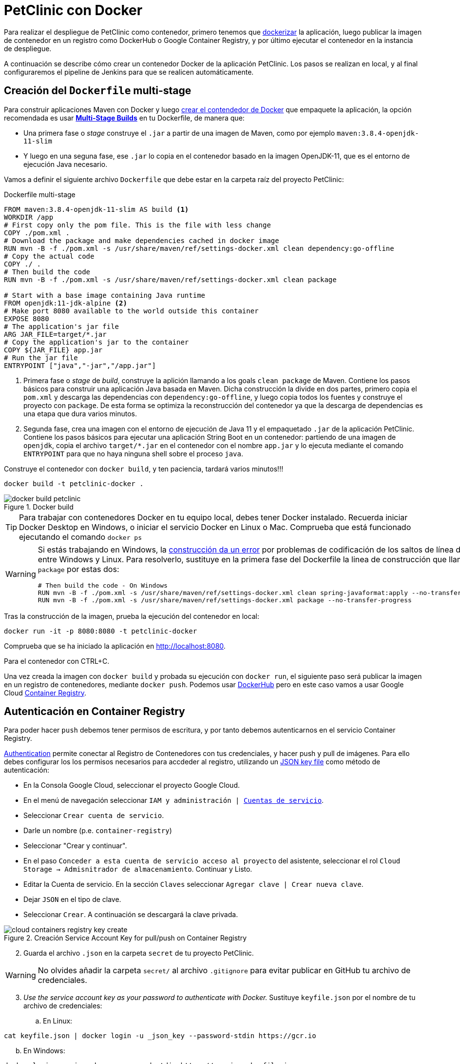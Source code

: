= PetClinic con Docker

Para realizar el despliegue de PetClinic como contenedor, primero tenemos que https://www.callicoder.com/spring-boot-docker-example/[dockerizar] la aplicación, luego publicar la imagen de contenedor en un registro como DockerHub o Google Container Registry, y por último ejecutar el contenedor en la instancia de despliegue.

A continuación se describe cómo crear un contenedor Docker de la aplicación PetClinic. Los pasos se realizan en local, y al final configuraremos el pipeline de Jenkins para que se realicen automáticamente. 

== Creación del `Dockerfile` multi-stage

Para construir aplicaciones Maven con Docker y luego https://spring.io/guides/gs/spring-boot-docker/[crear el contendedor de Docker] que empaquete la aplicación, la opción recomendada es usar https://docs.docker.com/get-started/09_image_best/#multi-stage-builds[*Multi-Stage Builds*] en tu Dockerfile, de manera que:

* Una primera fase o _stage_ construye el `.jar` a partir de una imagen de Maven, como por ejemplo `maven:3.8.4-openjdk-11-slim`
* Y luego en una seguna fase, ese `.jar` lo copia en el contenedor basado en la imagen OpenJDK-11, que es el entorno de ejecución Java necesario.

Vamos a definir el siguiente archivo `Dockerfile` que debe estar en la carpeta raíz del proyecto PetClinic:

.Dockerfile multi-stage
[source, docker]
----
FROM maven:3.8.4-openjdk-11-slim AS build <1>
WORKDIR /app
# First copy only the pom file. This is the file with less change
COPY ./pom.xml .
# Download the package and make dependencies cached in docker image
RUN mvn -B -f ./pom.xml -s /usr/share/maven/ref/settings-docker.xml clean dependency:go-offline
# Copy the actual code
COPY ./ .
# Then build the code
RUN mvn -B -f ./pom.xml -s /usr/share/maven/ref/settings-docker.xml clean package 

# Start with a base image containing Java runtime
FROM openjdk:11-jdk-alpine <2>
# Make port 8080 available to the world outside this container
EXPOSE 8080
# The application's jar file
ARG JAR_FILE=target/*.jar
# Copy the application's jar to the container
COPY ${JAR_FILE} app.jar
# Run the jar file
ENTRYPOINT ["java","-jar","/app.jar"]
----
<1> Primera fase o _stage_ de _build_, construye la aplición llamando a los goals `clean package` de Maven. Contiene los pasos básicos para construir una aplicación Java basada en Maven. Dicha construcción la divide en dos partes, primero copia el `pom.xml` y descarga las dependencias con `dependency:go-offline`, y luego copia todos los fuentes y construye el proyecto con `package`. De esta forma se optimiza la reconstrucción del contenedor ya que la descarga de dependencias es una etapa que dura varios minutos. 

<2> Segunda fase, crea una imagen con el entorno de ejecución de Java 11 y el empaquetado `.jar` de la aplicación PetClinic. Contiene los pasos básicos para ejecutar una aplicación String Boot en un contenedor: partiendo de una imagen de `openjdk`, copia el archivo `target/*.jar` en el contenedor con el nombre `app.jar` y lo ejecuta mediante el comando `ENTRYPOINT` para que no haya ninguna shell sobre el proceso `java`. 

Construye el contenedor con `docker build`, y ten paciencia, tardará varios minutos!!!

[source, bash]
----
docker build -t petclinic-docker .
----

.Docker build
image::docker-build-petclinic.png[role="thumb", align="center"]

[TIP]
====
Para trabajar con contenedores Docker en tu equipo local, debes tener Docker instalado. Recuerda iniciar Docker Desktop en Windows, o iniciar el servicio Docker en Linux o Mac. Comprueba que está funcionado ejecutando el comando `docker ps`
====

[WARNING]
====
Si estás trabajando en Windows, la https://forums.docker.com/t/formatting-violations-found-in-the-java-files-when-docker-run/119576[construcción da un error] por problemas de codificación de los saltos de línea diferentes entre Windows y Linux. Para resolverlo, sustituye en la primera fase del Dockerfile la linea de construcción que llama a `package` por estas dos: 
[source, docker]
----
# Then build the code - On Windows
RUN mvn -B -f ./pom.xml -s /usr/share/maven/ref/settings-docker.xml clean spring-javaformat:apply --no-transfer-progress
RUN mvn -B -f ./pom.xml -s /usr/share/maven/ref/settings-docker.xml package --no-transfer-progress
----
====

Tras la construcción de la imagen, prueba la ejecución del contenedor en local: 

[source, bash]
----
docker run -it -p 8080:8080 -t petclinic-docker
----

Comprueba que se ha iniciado la aplicación en http://localhost:8080.

Para el contenedor con CTRL+C.

Una vez creada la imagen con `docker build` y probada su ejecución con `docker run`, el siguiente paso será publicar la imagen en un registro de contenedores, mediante `docker push`. Podemos usar https://hub.docker.com/[DockerHub] pero en este caso vamos a usar Google Cloud https://cloud.google.com/container-registry?hl=es[Container Registry]. 

== Autenticación en Container Registry

Para poder hacer `push` debemos tener permisos de escritura, y por tanto debemos autenticarnos en el servicio Container Registry. 

https://cloud.google.com/container-registry/docs/advanced-authentication[Authentication] permite conectar al Registro de Contenedores con tus credenciales, y  hacer push y pull de imágenes. Para ello debes configurar los los permisos necesarios para accdeder al registro, utilizando un  https://cloud.google.com/container-registry/docs/advanced-authentication#json-key[JSON key file] como método de autenticación:

* En la Consola Google Cloud, seleccionar el proyecto Google Cloud.
* En el menú de navegación seleccionar `IAM y administración | https://console.cloud.google.com/apis/credentials/serviceaccountkey[Cuentas de servicio]`.
* Seleccionar `Crear cuenta de servicio`.
* Darle un nombre (p.e. `container-registry`)
* Seleccionar "Crear y continuar".
* En el paso `Conceder a esta cuenta de servicio acceso al proyecto` del asistente, seleccionar el rol `Cloud Storage -> Admisnitrador de almacenamiento`. Continuar y Listo.
* Editar la Cuenta de servicio. En la sección `Claves` seleccionar `Agregar clave | Crear nueva clave`.
* Dejar `JSON` en el tipo de clave.
* Seleccionar `Crear`. A continuación se descargará la clave privada.

.Creación Service Account Key for pull/push on Container Registry
image::cloud-containers-registry-key-create.png[role="thumb", align="center"]

[start=2]
. Guarda el archivo `.json` en la carpeta `secret` de tu proyecto PetClinic. 

[WARNING]
====
No olvides añadir la carpeta `secret/` al archivo `.gitignore` para evitar publicar en GitHub tu archivo de credenciales.
====

[start=3]
. _Use the service account key as your password to authenticate with Docker._ Sustituye `keyfile.json` por el nombre de tu archivo de credenciales:

.. En Linux: 

[source, bash]
----
cat keyfile.json | docker login -u _json_key --password-stdin https://gcr.io
----

[start=2,]
  .. En Windows:

[source, bash]
----
docker login -u _json_key --password-stdin https://gcr.io < keyfile.json
----


.Autenticación de Docker contra Container Registry
image::cloud-containers-registry-login.png[role="thumb", align="center"]



== Publicación y despliegue _manual_

. Construir el contenedor con el nombre completo incluyendo la referencia a Container registry (gcr.io). Primero definimos una variable de entorno con el nombre de nuestro proyecto GCP, y luego construimos de nuevo la imagen con el nombre completo del registro de contenedores: 


[source, bash]
----
GOOGLE_CLOUD_PROJECT=cnsa-2022-user123

docker build -t gcr.io/$GOOGLE_CLOUD_PROJECT/petclinic:1.0 .
----

 
[start=2]
. A continuación vamos a publicar con `docker push`: habilita la API de Container Registry en tu proyecto GCP, accediendo en el menú a Contaner Registry > Images:

.Habilitar la API Container Registry
image::container-registry-habilitar-api.png[role="thumb", align="center"]

[start=3]
. Publica la imagen con ```docker push [HOSTNAME]/[PROJECT-ID]/[IMAGE]:[TAG]```: 

[source, bash]
----
docker push gcr.io/$GOOGLE_CLOUD_PROJECT/petclinic:1.0
----

[start=4]
. Comprueba que se ha publicado correctamente.

.Lista de imágenes en Container Registry
image::container-registry-pushed-petclinic.png[role="thumb", align="center"]

La imagen del contenedor PetClinic ya está disponible en el registro privado de nuestro proyecto GCP. Utilizando nuestras credenciales podremos hacer `docker pull` de dicha imagen para descargarla en cualquier máquina con docker, y ejecutarlo con `docker run`.

[source, bash]
----
GOOGLE_CLOUD_PROJECT=cnsa-2022-user123

docker run -p 8080:8080 -t --name petclinic  gcr.io/$GOOGLE_CLOUD_PROJECT/petclinic:1.0
----

Si conectas a la instancia de despliegue que creamos al principio de esta actividad, y ejecutas el comando `docker run` anterior, dará un error de autenticación:

.Error de autenticación en Container Registry
image::docker-run-petclinic-webapp-error-authentication.png[role="thumb", align="center"]

Para arreglarlo, habrá que copiar en la máquina de despliegue el archivo de credenciales `.json` con premisos sobre Container Registry. A continuación se muestran los comandos necesarios para ello. Una vez disponible este archivo en la instancia de despliegue ejecutar el comando `docker login` y tras ello ya si podremos hacer `docker pull` y `docker run`.

[source, bash]
----
# Compiamos el archivo de credenciales
scp ./secret/file.json ubuntu@DNS_MAQUINA_DEPLOY:~/keyfile.json
# Conectamos a la máquina de despliegue
ssh ubuntu@DNS_MAQUINA_DEPLOY
# Autenticamos docker contra Container Registry
cat keyfile.json | docker login -u _json_key --password-stdin https://gcr.io
# Variable de entorno con el nombre del proyecto
GOOGLE_CLOUD_PROJECT=cnsa-2022-user123
# ejecutamos el contenedor desde gcr.io
docker run -d -p 8080:8080 -t --name petclinic gcr.io/$GOOGLE_CLOUD_PROJECT/petclinic:1.0
----

[WARNING]
====
Si la ejecución de `docker run` te da error, prueba a ejecutarlo con `sudo`. Para evitar tener que escribir siempre `sudo` delante de cualquier comando `docker`, ejecuta: `sudo usermod -aG docker $USER`. Tras ello, reinicia la sesión. Prueba ahora sin `sudo`, a partir de ahora llama siempre a docker sin `sudo`. Más info https://docs.docker.com/engine/install/linux-postinstall/#manage-docker-as-a-non-root-user[aquí]
====

Es posible que la ejecución del contenedor de un error, porque el puerto 8080 ya esté en uso:

[source, bash]
----
Error starting userland proxy: listen tcp 0.0.0.0:8080: bind: address already in use. 
----

Para solucionarlo, bien detén el proceso java que está corriendo con la aplicación PetClinic tal y como la desplegamos en la sección anterior (```if pgrep java; then pkill java; fi```), o bien utiliza otro puerto, por ejemplo, el 80, que debe estar disponible: 

[source, bash]
----
docker run -p 80:8080 -t --name petclinic gcr.io/$GOOGLE_CLOUD_PROJECT/petclinic:1.0
----

Pero ten en cuenta que si el contenedor ya se ha creado y no ha podido iniciarse porque el puerto 8080 estaba ocupado, si intentas volver a crearlo con `docker run` te dirá que el contenedor ya existe. Revisa si está ya creado y en ese caso inicialó. 

[source, bash]
----
ubuntu@web-deploy-vm-tf:~$ docker ps -a
CONTAINER ID   IMAGE                            COMMAND                CREATED              STATUS    PORTS     NAMES
6e174d959f3b   gcr.io/cnsa-2022/petclinic:1.0   "java -jar /app.jar"   About a minute ago   Created             petclinic

ubuntu@web-deploy-vm-tf:~$ docker start petclinic
petclinic
----

Ya puedes comprobar en tu navegador que la aplicación PetClinic se está ejecutando en el puerto 8080 de la máquina de despliegue.

== Integración y despliegue continuo

Hasta ahora hemos realizado todos los pasos de construcción, prueba y despliegue manualmente. A continuación, vamos a automatizar en Jenkins todo el proceso, cuyas principales tareas son: 

****
- la *construcción* de la imagen del contenedor, 
- la *publicación* de la imagen en el registro, y
- el *despliegue* del contenedor.
****
En Jenkins, son necesarios los siguientes plugins para trabajar con Docker y pipelines, y con Container Registry: Docker Pipeline, que ya está instalado, y tendrás que instalar https://plugins.jenkins.io/google-container-registry-auth[Google Container Registry Auth].

Definimos un nuevo proyecto en Jenkins de tipo pipeline, con el nombre ```PetClinic-Docker-abc123``` sustituyendo abc123 por nuestro nombre de usuario. Son necesarios 3 fases (stages) en el pipeline: _build image_, _push image_, y _deploy container_.

=== Construcción y despliegue del contenedor

Comenzamos por la *construcción de la imagen*:

[source,groovy]
----
pipeline {
  agent any 
  environment {
    CONTAINER_REGISTRY = 'gcr.io'
    GOOGLE_CLOUD_PROJECT = 'cnsa-2022-abc123'
    CREDENTIALS_ID = 'cnsa-2022-gcr'
  }
  tools {
    maven "Default Maven" 
  }
  stages {
    stage("Checkout code") {
      steps {
        // checkout scm
        git  branch:'main', url:'https://github.com/ualcnsa/spring-petclinic.git'
      }
    }
    stage('Compile, Test, Package') { 
      steps {
        sh "mvn clean package -Dcheckstyle.skip"
      }
      post { 
        success {
          junit '**/target/surefire-reports/TEST-*.xml'
          archiveArtifacts 'target/*.jar'
        }
      }
    }
    stage("Build image") {
      steps {
        script {
          dockerImage = docker.build(
            "${env.CONTAINER_REGISTRY}/${env.GOOGLE_CLOUD_PROJECT}/petclinic:${env.BUILD_ID}",
            "--rm -f Dockerfile ."
          )
        } 
      }
    }
  }
}
----

[TIP]
====
Si consultas la salida por consola de la ejecución del pipeline, verás que se algunas tareas se repiten dos veces, como por ejemplo la ejecución de los tests. ¿Por qué crees que es debido? ¿Podría eliminarse alguna fase del pipeline?
====

Para probar que la imagen del contenedor se ha creado bien, añade esta fase que hace un despliegue en un entorno de "Staging" o "Testing", que en este tutorial va a ser "local" en la propia máquina de Jenkins, es decir, ejecuta un contenedor basado en la imagen que acabamos de crear: 

[source,groovy]
----
    stage("Deploy to Testing (locally)") {
      steps {
        sh "docker stop petclinic || true && docker rm  petclinic || true" <1>
        sh "docker run -d -p 8080:8080 -t --name petclinic ${env.CONTAINER_REGISTRY}/${env.GOOGLE_CLOUD_PROJECT}/petclinic:${env.BUILD_ID}" <2>
      }
    }
----
<1> Por si ya se ha ejecutado el pipeline anteriormente, y no se ha eliminado el contenedor de la ejecución anterior, es necesario comprobar si el contenedor `petclinic` ya se está ejecutando y, en tal caso, pararlo con `docker stop` y eliminarlo con `docker rm`
<2> Con `docker run` ejecuta el contenedor `petclinic` a partir de la imagen recién construida. Para que  el pipeline pueda finalizar y el contenedor siga ejecutándose, se añade `-d` que indica modo _detached_ que ejecuta el contenedor en background.

La aplicación debe estar accesible en el puerto `8080` en tu máquina de Jenkins. Para asegurarnos que la aplicación se está ejecutando bien, debemos problarlo "manualmente". Para automatizar esta prueba, lo adecuado sería realizar unos tests end-to-end, con https://www.selenium.dev[Selenium]. Esto se explicará en otra actividad, dedicada al testing.

[source,groovy]
----
    stage('End-to-end Test image') {
        // Ideally, we would run some end-to-end tests against our running container.
        steps{
            sh 'echo "End-to-end Tests passed"'
        }
    }
----

=== Publicación en el registro

El siguiente paso es *publicar la imagen* en el registro.

. Primero, es necesario crear unas credenciales en Jenkins para poder hacer `push` en Container Registry:

.. _Go to jenkins home, Manage Jenkins, click on “Manage credentials” and “(global)”_

.. _Click on “Add Credentials” in left menu._

.. _Select *Google Service Account from private key* for the “Kind” field, and enter your project. Then upload the JSON private key._

.Credenciales en Jenkins para Container Registry
image::jenkins-credentials-container-registry.png[role="thumb", align="center"]

[start=2]
. Una vez guardadas las credenciales, vamos a definir la fase para publicar la imagen del contenedor: 

[source,groovy]
----
  stage("Push image") {
    steps {
      script {
        docker.withRegistry('https://'+ CONTAINER_REGISTRY, 'gcr:'+ GOOGLE_CLOUD_PROJECT) {
          dockerImage.push("latest")
          dockerImage.push("${env.BUILD_ID}")
        }        
      }
    }
  }        
----

Comprobar que se ha publicado correctamente en el registro.

.Imagen publicada en Container Registry, etiquetada con el número de build
image::jenkins-published-container-registry.png[role="thumb", align="center"]


=== Despliegue en producción

Por último, quedaría el paso de *desplegar al entorno de producción*. Una vez empaquetada como un contenedor, Google Cloud permite desplegar de varias formas:

****
- en *máquina virtual* con GCE, 
- en plataforma como servicio con *Google App Engine*,
- en Kubernetes con *GKE*,
- y en *Cloud Run*, un servicio de Google Cloud específico para el despliegue de contenedores. 
****

Para nosotros, la *máquina virtual de despliegue* es nuestro entorno de producción en el que vamos a desplegar el contenedor. 

Los pasos para el despliegue de la nueva imagen del contenedor consistirán en ejecutar los siguientes comandos sobre la máquina de despliegue:

- `docker stop` del contenedor por si estuviera ejecutándose  
- `docker rm` para eliminar el contenedor existente, que puede estar basado en una imagen de una versión anterior
- `docker run` para ejecutar el contenedor, que automáticamente  hará un `docker pull` de la imagen actualizada del registro. Lo lanzaremos en el puerto 80 ya que el 8080 está ocupado por el despliegue que hicimos sin contenedor. 

Estas acciones debemos añadirlas a un `stage` del pipeline de Jenkins que se encargará de desplegar el nuevo contenedor automáticamente. En el siguiente código, sustituye `DNS_DEPLOY_INSTANCE` por el nombre DNS de tu instancia de despliegue. También puedes definirla como una variable de entorno al inicio del pipeline.

[source,groovy]
----
    stage('Deploy to Production') {
      steps{
        // Check to manual approving deploy to production.
        // It implemenents Continuous Delivery instead of Continuous Deployment
        input message: "Proceed Deploy to Production?" <1>
        sh '''
          ssh -i ~/.ssh/id_rsa_deploy ubuntu@DNS_DEPLOY_INSTANCE "if docker ps -q --filter name=petclinic | grep . ; then docker stop petclinic ; fi" <2>
          ssh -i ~/.ssh/id_rsa_deploy ubuntu@DNS_DEPLOY_INSTANCE "if docker ps -a -q --filter name=petclinic | grep . ; then docker rm -fv petclinic ; fi" <3>
          ssh -i ~/.ssh/id_rsa_deploy ubuntu@DNS_DEPLOY_INSTANCE "docker run -d -p 80:8080 -t --name petclinic ${CONTAINER_REGISTRY}/${GOOGLE_CLOUD_PROJECT}/petclinic:latest" <4>
        '''
      }
    }    
----
<1> Pide confirmación al usuario, que tendrán que pulsar un botón de _Proceed_ para continuar la ejecución del pipeline. Permite asegurar que el despliegue a producción requiere intervención de una persona, implementando entrega continua (continuous delivery) en lugar de despliegue continuo (continuous deployment).
<2> Ejecuta en la instancia de despliegue el comando `docker stop` que detiene el contenedor `petclinic` en caso de que ya se estuviera ejecutando de un despliegue anterior. Esto se comprueba con `docker ps ...`.
<3> Ejecuta en la instancia de despliegue el comando `docker rm` que elimina el contenedor `petclinic` en caso de que exista de un despliegue anterior. Esto se comprueba con `docker ps -a ...`. Estos dos pasos, primero parar el contenedor y luego eliminar el contenedor, son necesarios antes de volver a lanzar un nuevo contenedor con el mismo nombre. Se ejecuta en dos pasos para evitar errores en caso de que el contenedor exista pero no esté en ejecución, lo que podría dar lugar a un error en el despliegue.
<4> Ejecuta en la instancia de despliegue el comando para ejecutar el contenedor basado en la última versión de la imagen, lanzándolo con `-d` que indica modo _detached_ que ejecuta el contenedor en background, para que el pipeline finalice y el contenedor permanezca en ejecución.

[TIP]
====
Algunos https://www.docker.com/sites/default/files/d8/2019-09/docker-cheat-sheet.pdf[comandos] útiles de Docker:
```
# Remove all stopped containers
docker rm $(docker ps -a -q)
# Remove all images
docker rmi $(docker images -q)
```
Usalos si te aparece algun mensaje de error del tipo `no space left on device`, ya que la máquina Jenkins están construyendo muchas imágenes y se queda sin espacio de disco.
====
  
La aplicación PetClinic debe estar accesible _en producción_, en el puerto 8080 en la instancia de despliegue. Para asegurarnos, debemos problarlo "manualmente". Para automatizar esta prueba _en producción_, lo adecuado de nuevo sería realizar unos tests end-to-end, con https://www.selenium.dev[Selenium]. Esto se explicará en otra actividad, dedicada al testing.

[source,groovy]
----
    stage('End-to-end Test on Production') {
        // Ideally, we would run some end-to-end tests against our running container.
        steps{
            sh 'echo "End-to-end Tests passed on Production"'
        }
    }
----

Por último, es una buena práctica eliminar las imágenes que se van generando en cada build, para liberar espacio en la máquina de Jenkins. Primero paramos y eliminamos el contenedor que desplegamos anteriormente en la fase del pipeline `Deploy to Testing (locally)`; luego eliminamos la imagen.

[source,groovy]
----
    stage('Remove Unused docker image') {
      steps{
        // input message:"Proceed with removing image locally?" <1>
        sh 'if docker ps -q --filter name=petclinic | grep . ; then docker stop petclinic && docker rm -fv petclinic; fi' <2>
        sh 'docker rmi ${CONTAINER_REGISTRY}/${GOOGLE_CLOUD_PROJECT}/petclinic:$BUILD_NUMBER' <3>
      }
    }
----
<1> Pide confirmación al usuario, que tendrán que pulsar un botón de _Proceed_ para continuar la ejecución del pipeline
<2> Para y elimina el contenedor _local_ 
<3> Elimina la imagen de contenedor en _local_ con `docker rmi` para liberar espacio.

.Input message (paso comentado en el ejemplo)
image::jenkins-petclinic-full-pipeline-proceed.png[role="thumb", align="center"]

El pipeline completo, con todas sus fases, debe quedar así:

.Pipeline completo
image::jenkins-petclinic-full-pipeline.png[role="thumb", align="center"]

[IMPORTANT]
====
*ENHORABUENA!!!* Has conseguido definir un pipeline completo de integración y despliegue continuos, y con contenedores. Este proceso se puede aplicar, con pequeñas adaptaciones, a cualquier otro proyecto Java basados en Maven. 

Si usas otras tecnologías, como NodeJs, hay que adaptar cada una de las fases a su equivalente en en la tecnología concreta. Vamos a ver como hacerlo con NodeJs en la siguiente sección.
====

****
Referencias

. Deploy via ssh: https://medium.com/@weblab_tech/how-to-publish-artifacts-in-jenkins-f021b17fde71[How to build on Jenkins and publish artifacts via ssh with Pipelines] @ Medium 


. https://medium.com/@gustavo.guss/jenkins-building-docker-image-and-sending-to-registry-64b84ea45ee9[Jenkins Building Docker Image and Sending to Registry] @ Medium

. https://stackoverflow.com/questions/54573068/pushing-docker-image-through-jenkins[Pushing docker image through jenkins] @ StackOverflow

****
